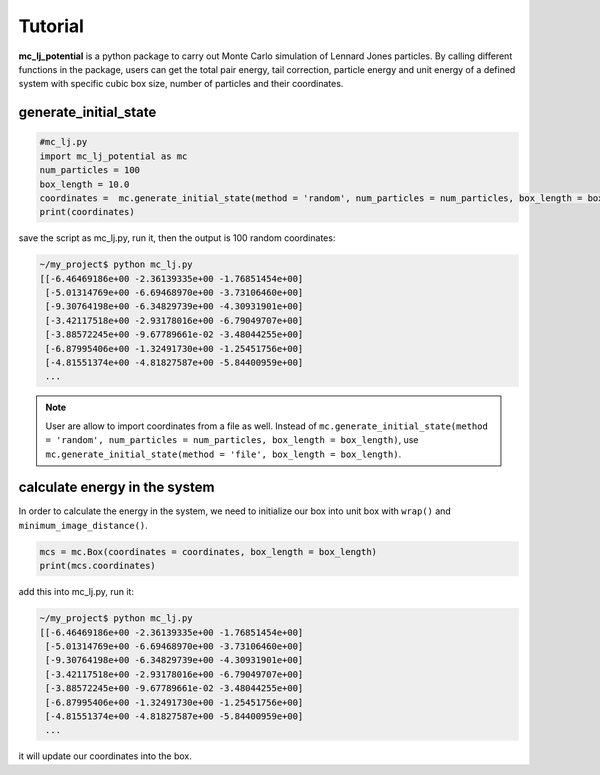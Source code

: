 .. _Tutorial:

========
Tutorial
========

**mc_lj_potential** is a python package to carry out Monte Carlo simulation of Lennard Jones particles. By calling different functions in the package, users can get the total pair energy, tail correction, particle energy and unit energy of a defined system with specific cubic box size, number of particles and their coordinates.

generate_initial_state
++++++++++++++++++++++

.. code-block:: python

    #mc_lj.py
    import mc_lj_potential as mc
    num_particles = 100
    box_length = 10.0
    coordinates =  mc.generate_initial_state(method = 'random', num_particles = num_particles, box_length = box_length)
    print(coordinates)

save the script as mc_lj.py, run it, then the output is 100 random coordinates:

.. code-block:: bash

    ~/my_project$ python mc_lj.py
    [[-6.46469186e+00 -2.36139335e+00 -1.76851454e+00]
     [-5.01314769e+00 -6.69468970e+00 -3.73106460e+00]
     [-9.30764198e+00 -6.34829739e+00 -4.30931901e+00]
     [-3.42117518e+00 -2.93178016e+00 -6.79049707e+00]
     [-3.88572245e+00 -9.67789661e-02 -3.48044255e+00]
     [-6.87995406e+00 -1.32491730e+00 -1.25451756e+00]
     [-4.81551374e+00 -4.81827587e+00 -5.84400959e+00]
     ...

.. note::
    User are allow to import coordinates from a file as well. Instead of ``mc.generate_initial_state(method = 'random', 
    num_particles = num_particles, box_length = box_length)``, use 
    ``mc.generate_initial_state(method = 'file', box_length = box_length)``.

calculate energy in the system
++++++++++++++++++++++++++++++

In order to calculate the energy in the system, we need to initialize our box into unit box with ``wrap()`` and ``minimum_image_distance()``.

.. code-block:: python

    mcs = mc.Box(coordinates = coordinates, box_length = box_length)
    print(mcs.coordinates)

add this into mc_lj.py, run it:

.. code-block:: bash

    ~/my_project$ python mc_lj.py
    [[-6.46469186e+00 -2.36139335e+00 -1.76851454e+00]
     [-5.01314769e+00 -6.69468970e+00 -3.73106460e+00]
     [-9.30764198e+00 -6.34829739e+00 -4.30931901e+00]
     [-3.42117518e+00 -2.93178016e+00 -6.79049707e+00]
     [-3.88572245e+00 -9.67789661e-02 -3.48044255e+00]
     [-6.87995406e+00 -1.32491730e+00 -1.25451756e+00]
     [-4.81551374e+00 -4.81827587e+00 -5.84400959e+00]
     ...

it will update our coordinates into the box.


